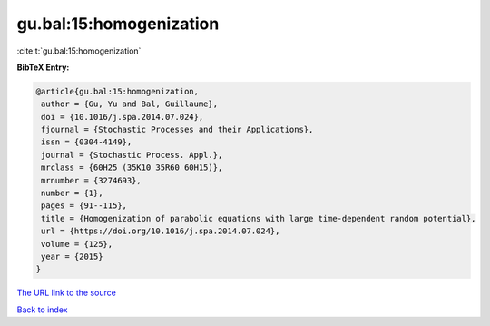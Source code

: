 gu.bal:15:homogenization
========================

:cite:t:`gu.bal:15:homogenization`

**BibTeX Entry:**

.. code-block:: bibtex

   @article{gu.bal:15:homogenization,
    author = {Gu, Yu and Bal, Guillaume},
    doi = {10.1016/j.spa.2014.07.024},
    fjournal = {Stochastic Processes and their Applications},
    issn = {0304-4149},
    journal = {Stochastic Process. Appl.},
    mrclass = {60H25 (35K10 35R60 60H15)},
    mrnumber = {3274693},
    number = {1},
    pages = {91--115},
    title = {Homogenization of parabolic equations with large time-dependent random potential},
    url = {https://doi.org/10.1016/j.spa.2014.07.024},
    volume = {125},
    year = {2015}
   }
`The URL link to the source <ttps://doi.org/10.1016/j.spa.2014.07.024}>`_


`Back to index <../By-Cite-Keys.html>`_
